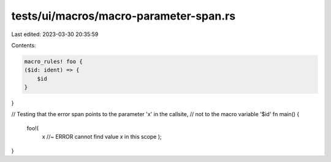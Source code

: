 tests/ui/macros/macro-parameter-span.rs
=======================================

Last edited: 2023-03-30 20:35:59

Contents:

.. code-block:: rs

    macro_rules! foo {
    ($id: ident) => {
        $id
    }
}

// Testing that the error span points to the parameter 'x' in the callsite,
// not to the macro variable '$id'
fn main() {
    foo!(
        x //~ ERROR cannot find value `x` in this scope
        );
}


